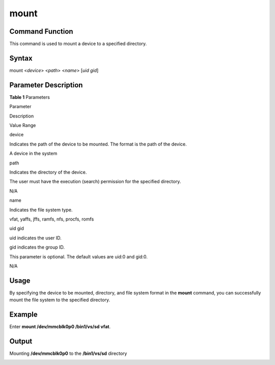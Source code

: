 mount
=====

Command Function
----------------

This command is used to mount a device to a specified directory.

Syntax
------

mount <*device*> <*path*> <*name*> [*uid gid*]

Parameter Description
---------------------

**Table 1** Parameters

.. raw:: html

   <table>

.. raw:: html

   <thead align="left">

.. raw:: html

   <tr id="row1344mcpsimp">

.. raw:: html

   <th class="cellrowborder" valign="top" width="21%" id="mcps1.2.4.1.1">

.. raw:: html

   <p id="p1346mcpsimp">

Parameter

.. raw:: html

   </p>

.. raw:: html

   </th>

.. raw:: html

   <th class="cellrowborder" valign="top" width="52%" id="mcps1.2.4.1.2">

.. raw:: html

   <p id="p1348mcpsimp">

Description

.. raw:: html

   </p>

.. raw:: html

   </th>

.. raw:: html

   <th class="cellrowborder" valign="top" width="27%" id="mcps1.2.4.1.3">

.. raw:: html

   <p id="p1350mcpsimp">

Value Range

.. raw:: html

   </p>

.. raw:: html

   </th>

.. raw:: html

   </tr>

.. raw:: html

   </thead>

.. raw:: html

   <tbody>

.. raw:: html

   <tr id="row1351mcpsimp">

.. raw:: html

   <td class="cellrowborder" valign="top" width="21%" headers="mcps1.2.4.1.1 ">

.. raw:: html

   <p id="p1353mcpsimp">

device

.. raw:: html

   </p>

.. raw:: html

   </td>

.. raw:: html

   <td class="cellrowborder" valign="top" width="52%" headers="mcps1.2.4.1.2 ">

.. raw:: html

   <p id="p1355mcpsimp">

Indicates the path of the device to be mounted. The format is the path
of the device.

.. raw:: html

   </p>

.. raw:: html

   </td>

.. raw:: html

   <td class="cellrowborder" valign="top" width="27%" headers="mcps1.2.4.1.3 ">

.. raw:: html

   <p id="p1357mcpsimp">

A device in the system

.. raw:: html

   </p>

.. raw:: html

   </td>

.. raw:: html

   </tr>

.. raw:: html

   <tr id="row1358mcpsimp">

.. raw:: html

   <td class="cellrowborder" valign="top" width="21%" headers="mcps1.2.4.1.1 ">

.. raw:: html

   <p id="p1360mcpsimp">

path

.. raw:: html

   </p>

.. raw:: html

   </td>

.. raw:: html

   <td class="cellrowborder" valign="top" width="52%" headers="mcps1.2.4.1.2 ">

.. raw:: html

   <p id="p1362mcpsimp">

Indicates the directory of the device.

.. raw:: html

   </p>

.. raw:: html

   <p id="p1363mcpsimp">

The user must have the execution (search) permission for the specified
directory.

.. raw:: html

   </p>

.. raw:: html

   </td>

.. raw:: html

   <td class="cellrowborder" valign="top" width="27%" headers="mcps1.2.4.1.3 ">

.. raw:: html

   <p id="p1365mcpsimp">

N/A

.. raw:: html

   </p>

.. raw:: html

   </td>

.. raw:: html

   </tr>

.. raw:: html

   <tr id="row1366mcpsimp">

.. raw:: html

   <td class="cellrowborder" valign="top" width="21%" headers="mcps1.2.4.1.1 ">

.. raw:: html

   <p id="p1368mcpsimp">

name

.. raw:: html

   </p>

.. raw:: html

   </td>

.. raw:: html

   <td class="cellrowborder" valign="top" width="52%" headers="mcps1.2.4.1.2 ">

.. raw:: html

   <p id="p1370mcpsimp">

Indicates the file system type.

.. raw:: html

   </p>

.. raw:: html

   </td>

.. raw:: html

   <td class="cellrowborder" valign="top" width="27%" headers="mcps1.2.4.1.3 ">

.. raw:: html

   <p id="p1372mcpsimp">

vfat, yaffs, jffs, ramfs, nfs, procfs, romfs

.. raw:: html

   </p>

.. raw:: html

   </td>

.. raw:: html

   </tr>

.. raw:: html

   <tr id="row138821392219">

.. raw:: html

   <td class="cellrowborder" valign="top" width="21%" headers="mcps1.2.4.1.1 ">

.. raw:: html

   <p id="p15883891213">

uid gid

.. raw:: html

   </p>

.. raw:: html

   </td>

.. raw:: html

   <td class="cellrowborder" valign="top" width="52%" headers="mcps1.2.4.1.2 ">

.. raw:: html

   <p id="p158834917217">

uid indicates the user ID.

.. raw:: html

   </p>

.. raw:: html

   <p id="p18500185615215">

gid indicates the group ID.

.. raw:: html

   </p>

.. raw:: html

   <p id="p519052614387">

This parameter is optional. The default values are uid:0 and gid:0.

.. raw:: html

   </p>

.. raw:: html

   </td>

.. raw:: html

   <td class="cellrowborder" valign="top" width="27%" headers="mcps1.2.4.1.3 ">

.. raw:: html

   <p id="p178835919211">

N/A

.. raw:: html

   </p>

.. raw:: html

   </td>

.. raw:: html

   </tr>

.. raw:: html

   </tbody>

.. raw:: html

   </table>

Usage
-----

By specifying the device to be mounted, directory, and file system
format in the **mount** command, you can successfully mount the file
system to the specified directory.

Example
-------

Enter **mount /dev/mmcblk0p0 /bin1/vs/sd vfat**.

Output
------

Mounting **/dev/mmcblk0p0** to the **/bin1/vs/sd** directory

|image1|

.. |image1| image:: figures/en-us_image_0000001051690323.png
